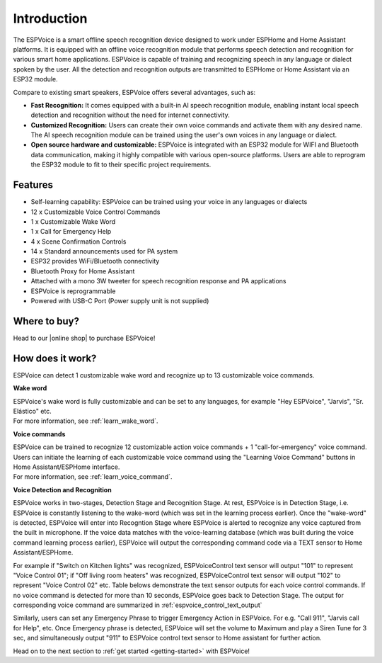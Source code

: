 Introduction
=====================

.. image:: images/espvoice.png
  :width: 250
  :align: center


The ESPVoice is a smart offline speech recognition device designed to work under ESPHome and Home Assistant platforms. It is equipped with an offline voice recognition module that performs speech detection and recognition for various smart home applications. ESPVoice is capable of training and recognizing speech in any language or dialect spoken by the user. All the detection and recognition outputs are transmitted to ESPHome or Home Assistant via an ESP32 module. 

Compare to existing smart speakers, ESPVoice offers several advantages, such as:

* **Fast Recognition:** It comes equipped with a built-in AI speech recognition module, enabling instant local speech detection and recognition without the need for internet connectivity.
* **Customized Recognition:**  Users can create their own voice commands and activate them with any desired name. The AI speech recognition module can be trained using the user's own voices in any language or dialect.
* **Open source hardware and customizable:** ESPVoice is integrated with an ESP32 module for WIFI and Bluetooth data communication, making it highly compatible with various open-source platforms. Users are able to reprogram the ESP32 module to fit to their specific project requirements. 

Features
---------

* Self-learning capability: ESPVoice can be trained using your voice in any languages or dialects  
* 12 x Customizable Voice Control Commands
* 1 x Customizable Wake Word
* 1 x Call for Emergency Help
* 4 x Scene Confirmation Controls 
* 14 x Standard announcements used for PA system
* ESP32 provides WiFi/Bluetooth connectivity
* Bluetooth Proxy for Home Assistant
* Attached with a mono 3W tweeter for speech recognition response and PA applications
* ESPVoice is reprogrammable
* Powered with USB-C Port (Power supply unit is not supplied)

Where to buy?
-------------

Head to our |online shop| to purchase ESPVoice!

.. |online shop| raw:: html

   <a href="https://esp-voice.com/shop/" target="_blank">online shop</a>

How does it work?
-----------------

.. image:: images/intro-how-it-works.png
  :width: 800
  
ESPVoice can detect 1 customizable wake word and recognize up to 13 customizable voice commands. 

**Wake word**

| ESPVoice's wake word is fully customizable and can be set to any languages, for example "Hey ESPVoice", "Jarvis", "Sr. Elástico" etc. 
| For more information, see :ref:`learn_wake_word`.

**Voice commands**

| ESPVoice can be trained to recognize 12 customizable action voice commands + 1 "call-for-emergency" voice command. Users can initiate the learning of each customizable voice command using the "Learning Voice Command" buttons in Home Assistant/ESPHome interface. 
| For more information, see :ref:`learn_voice_command`.

**Voice Detection and Recognition**

ESPVoice works in two-stages, Detection Stage and Recognition Stage. At rest, ESPVoice is in Detection Stage, i.e. ESPVoice is constantly listening to the wake-word (which was set in the learning process earlier).  Once the "wake-word" is detected, ESPVoice will enter into Recogntion Stage where ESPVoice is alerted to recognize any voice captured from the built in microphone. If the voice data matches with the voice-learning database (which was built during the voice command learning process earlier), ESPVoice will output the corresponding command code via a TEXT sensor to Home Assistant/ESPHome. 

For example if "Switch on Kitchen lights" was recognized, ESPVoiceControl text sensor will output "101" to represent "Voice Control 01"; if "Off living room heaters" was recognized, ESPVoiceControl text sensor will output "102" to represent "Voice Control 02" etc. Table belows demonstrate the text sensor outputs for each voice control commands. If no voice command is detected for more than 10 seconds, ESPVoice goes back to Detection Stage.
The output for corresponding voice command are summarized in :ref:`espvoice_control_text_output`

Similarly, users can set any Emergency Phrase to trigger Emergency Action in ESPVoice. For e.g. "Call 911", "Jarvis call for Help", etc. Once Emergency phrase is detected, ESPVoice will set the volume to Maximum and play a Siren Tune for 3 sec, and simultaneously output "911" to ESPVoice control text sensor to Home assistant for further action.


Head on to the next section to :ref:`get started <getting-started>` with ESPVoice!




